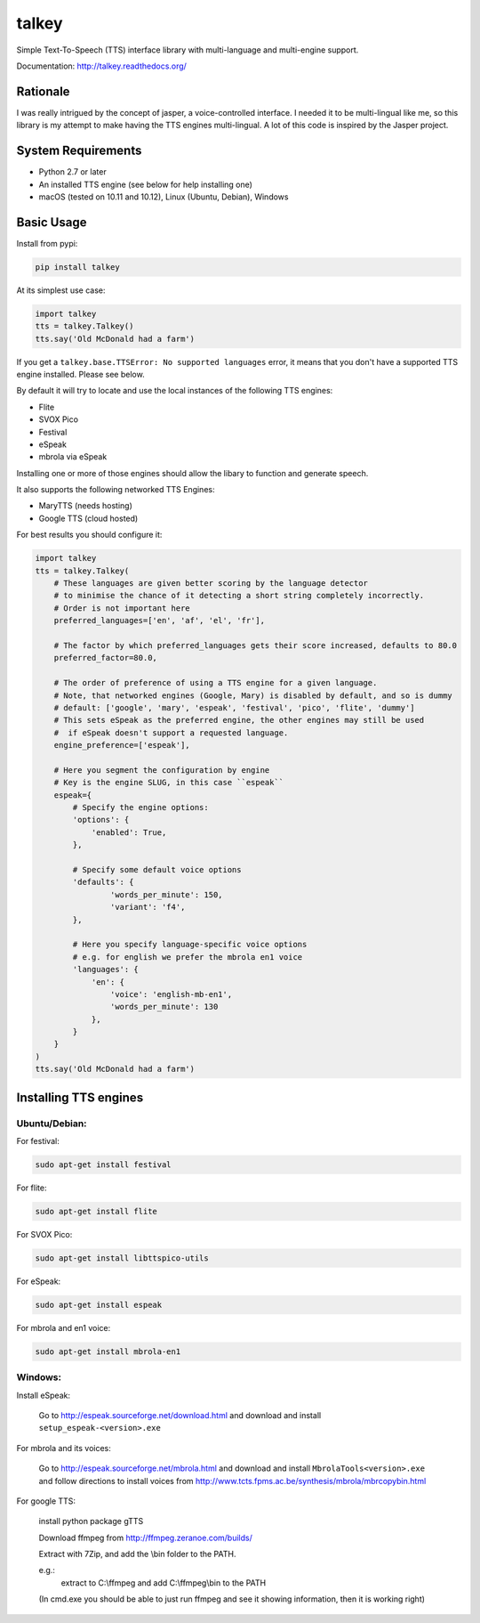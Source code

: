 ######
talkey
######

Simple Text-To-Speech (TTS) interface library with multi-language and multi-engine support.

.. image:: https://travis-ci.org/grigi/talkey.svg
    :target: https://travis-ci.org/grigi/talkey?branch=master
.. image:: https://coveralls.io/repos/grigi/talkey/badge.svg?branch=master&service=github
    :target: https://coveralls.io/github/grigi/talkey?branch=master

Documentation: http://talkey.readthedocs.org/

Rationale
=========

I was really intrigued by the concept of jasper, a voice-controlled interface.
I needed it to be multi-lingual like me, so this library is my attempt to make having the
TTS engines multi-lingual. A lot of this code is inspired by the Jasper project.

System Requirements
===================

* Python 2.7 or later
* An installed TTS engine (see below for help installing one)
* macOS (tested on 10.11 and 10.12), Linux (Ubuntu, Debian), Windows

Basic Usage
===========

Install from pypi:

.. code-block:: shell

    pip install talkey

At its simplest use case:

.. code-block:: python

    import talkey
    tts = talkey.Talkey()
    tts.say('Old McDonald had a farm')

If you get a ``talkey.base.TTSError: No supported languages`` error, it means that you don't have a supported TTS engine installed. Please see below.

By default it will try to locate and use the local instances of the following TTS engines:

* Flite
* SVOX Pico
* Festival
* eSpeak
* mbrola via eSpeak

Installing one or more of those engines should allow the libary to function and generate speech.

It also supports the following networked TTS Engines:

* MaryTTS (needs hosting)
* Google TTS (cloud hosted)


For best results you should configure it:

.. code-block:: python

    import talkey
    tts = talkey.Talkey(
        # These languages are given better scoring by the language detector
        # to minimise the chance of it detecting a short string completely incorrectly.
        # Order is not important here
        preferred_languages=['en', 'af', 'el', 'fr'],

        # The factor by which preferred_languages gets their score increased, defaults to 80.0
        preferred_factor=80.0,

        # The order of preference of using a TTS engine for a given language.
        # Note, that networked engines (Google, Mary) is disabled by default, and so is dummy
        # default: ['google', 'mary', 'espeak', 'festival', 'pico', 'flite', 'dummy']
        # This sets eSpeak as the preferred engine, the other engines may still be used
        #  if eSpeak doesn't support a requested language.
        engine_preference=['espeak'],

        # Here you segment the configuration by engine
        # Key is the engine SLUG, in this case ``espeak``
        espeak={
            # Specify the engine options:
            'options': {
                'enabled': True,
            },

            # Specify some default voice options
            'defaults': {
                    'words_per_minute': 150,
                    'variant': 'f4',
            },

            # Here you specify language-specific voice options
            # e.g. for english we prefer the mbrola en1 voice
            'languages': {
                'en': {
                    'voice': 'english-mb-en1',
                    'words_per_minute': 130
                },
            }
        }
    )
    tts.say('Old McDonald had a farm')

Installing TTS engines
======================

Ubuntu/Debian:
--------------

For festival:

.. code-block:: shell

    sudo apt-get install festival

For flite:

.. code-block:: shell

    sudo apt-get install flite

For SVOX Pico:

.. code-block:: shell

    sudo apt-get install libttspico-utils

For eSpeak:

.. code-block:: shell

    sudo apt-get install espeak

For mbrola and en1 voice:

.. code-block:: shell

    sudo apt-get install mbrola-en1

Windows:
--------

Install eSpeak:

    Go to http://espeak.sourceforge.net/download.html and download and install ``setup_espeak-<version>.exe``

For mbrola and its voices:

    Go to http://espeak.sourceforge.net/mbrola.html and download and install ``MbrolaTools<version>.exe`` and follow directions to install voices from  http://www.tcts.fpms.ac.be/synthesis/mbrola/mbrcopybin.html

For google TTS:

    install python package gTTS

    Download ffmpeg from http://ffmpeg.zeranoe.com/builds/

    Extract with 7Zip, and add the \\bin folder to the PATH.

    e.g.:
        extract to C:\\ffmpeg and add C:\\ffmpeg\\bin to the PATH

    (In cmd.exe you should be able to just run ffmpeg and see it showing information, then it is working right)
